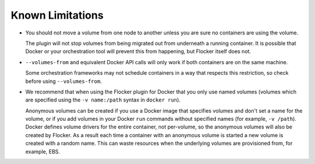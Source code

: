 Known Limitations
=================

* You should not move a volume from one node to another unless you are sure no containers are using the volume.

  The plugin will not stop volumes from being migrated out from underneath a running container.
  It is possible that Docker or your orchestration tool will prevent this from happening, but Flocker itself does not.
* ``--volumes-from`` and equivalent Docker API calls will only work if both containers are on the same machine.

  Some orchestration frameworks may not schedule containers in a way that respects this restriction, so check before using ``--volumes-from``.
* We recommend that when using the Flocker plugin for Docker that you only use named volumes (volumes which are specified using the ``-v name:/path`` syntax in ``docker run``).

  Anonymous volumes can be created if you use a Docker image that specifies volumes and don't set a name for the volume, or if you add volumes in your Docker ``run`` commands without specified names (for example, ``-v /path``).
  Docker defines volume drivers for the entire container, not per-volume, so the anonymous volumes will also be created by Flocker.
  As a result each time a container with an anonymous volume is started a new volume is created with a random name.
  This can waste resources when the underlying volumes are provisioned from, for example, EBS.
